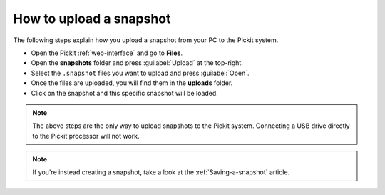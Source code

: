 .. _how-to-upload-a-snapshot:

How to upload a snapshot
========================

The following steps explain how you upload a snapshot from your PC to the Pickit system.

- Open the Pickit :ref:`web-interface` and go to **Files**.
- Open the **snapshots** folder and press :guilabel:`Upload` at the top-right.
- Select the ``.snapshot`` files you want to upload and press :guilabel:`Open`.
- Once the files are uploaded, you will find them in the **uploads** folder.
- Click on the snapshot and this specific snapshot will be loaded.

.. note:: The above steps are the only way to upload snapshots to the Pickit system. 
   Connecting a USB drive directly to the Pickit processor will not work.

.. note:: If you're instead creating a snapshot, take a look at the :ref:`Saving-a-snapshot` article.